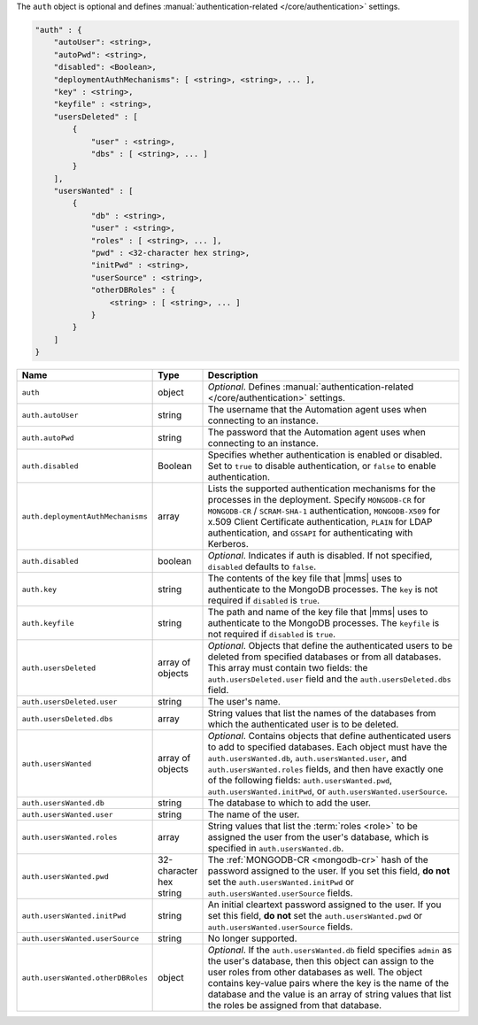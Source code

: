 The ``auth`` object is optional and defines :manual:`authentication-related
</core/authentication>` settings.

.. code-block:: cfg

   "auth" : {
       "autoUser": <string>,
       "autoPwd": <string>,
       "disabled": <Boolean>,
       "deploymentAuthMechanisms": [ <string>, <string>, ... ],
       "key" : <string>,
       "keyfile" : <string>,
       "usersDeleted" : [
           {
               "user" : <string>,
               "dbs" : [ <string>, ... ]
           }
       ],
       "usersWanted" : [
           {
               "db" : <string>,
               "user" : <string>,
               "roles" : [ <string>, ... ],
               "pwd" : <32-character hex string>,
               "initPwd" : <string>,
               "userSource" : <string>,
               "otherDBRoles" : {
                   <string> : [ <string>, ... ]
               }
           }
       ]
   }

.. list-table::
   :widths: 30 10 80
   :header-rows: 1

   * - Name
     - Type
     - Description

   * - ``auth``
     - object
     - *Optional*. Defines :manual:`authentication-related </core/authentication>` settings.

   * - ``auth.autoUser``
     - string
     - The username that the Automation agent uses when connecting to
       an instance.

   * - ``auth.autoPwd``
     - string
     - The password that the Automation agent uses when connecting to
       an instance.

   * - ``auth.disabled``
     - Boolean
     - Specifies whether authentication is enabled or disabled. Set to
       ``true`` to disable authentication, or ``false`` to enable
       authentication.

   * - ``auth.deploymentAuthMechanisms``
     - array
     - Lists the supported authentication mechanisms for the processes
       in the deployment. Specify ``MONGODB-CR`` for ``MONGODB-CR`` /
       ``SCRAM-SHA-1`` authentication, ``MONGODB-X509`` for x.509 Client
       Certificate authentication, ``PLAIN`` for LDAP authentication,
       and ``GSSAPI`` for authenticating with Kerberos.       

   * - ``auth.disabled``
     - boolean
     - *Optional*. Indicates if auth is disabled. If not specified,
       ``disabled`` defaults to ``false``.

   * - ``auth.key``
     - string
     - The contents of the key file that |mms| uses to authenticate to the
       MongoDB processes. The ``key`` is not required if ``disabled`` is ``true``.

   * - ``auth.keyfile``
     - string
     - The path and name of the key file that |mms| uses to authenticate
       to the MongoDB processes. The ``keyfile`` is not required if ``disabled`` is ``true``.

   * - ``auth.usersDeleted``
     - array of objects
     - *Optional*. Objects that define the authenticated users to be
       deleted from specified databases or from all databases. This array
       must contain two fields: the ``auth.usersDeleted.user`` field
       and the ``auth.usersDeleted.dbs`` field.

   * - ``auth.usersDeleted.user``
     - string
     - The user's name.

   * - ``auth.usersDeleted.dbs``
     - array
     - String values that list the names of the databases from which the
       authenticated user is to be deleted.

   * - ``auth.usersWanted``
     - array of objects
     - *Optional*. Contains objects that define authenticated users to
       add to specified databases. Each object must have the
       ``auth.usersWanted.db``, ``auth.usersWanted.user``, and
       ``auth.usersWanted.roles`` fields, and then have exactly one
       of the following fields: ``auth.usersWanted.pwd``,
       ``auth.usersWanted.initPwd``, or
       ``auth.usersWanted.userSource``.

   * - ``auth.usersWanted.db``
     - string
     - The database to which to add the user.

   * - ``auth.usersWanted.user``
     - string
     - The name of the user.

   * - ``auth.usersWanted.roles``
     - array
     - String values that list the :term:`roles <role>` to be assigned the
       user from the user's database, which is specified in ``auth.usersWanted.db``.

   * - ``auth.usersWanted.pwd``
     - 32-character hex string
     - The :ref:`MONGODB-CR <mongodb-cr>` hash of the password
       assigned to the user. If you set this field, **do not** set the
       ``auth.usersWanted.initPwd`` or
       ``auth.usersWanted.userSource`` fields.

   * - ``auth.usersWanted.initPwd``
     - string
     - An initial cleartext password assigned to the user. If you set this
       field, **do not** set the ``auth.usersWanted.pwd`` or
       ``auth.usersWanted.userSource`` fields.

   * - ``auth.usersWanted.userSource``
     - string
     - No longer supported.

   * - ``auth.usersWanted.otherDBRoles``
     - object
     - *Optional*. If the ``auth.usersWanted.db`` field specifies
       ``admin`` as the user's database, then this object can assign to
       the user roles from other databases as well. The object contains
       key-value pairs where the key is the name of the database and the
       value is an array of string values that list the roles be assigned
       from that database.
